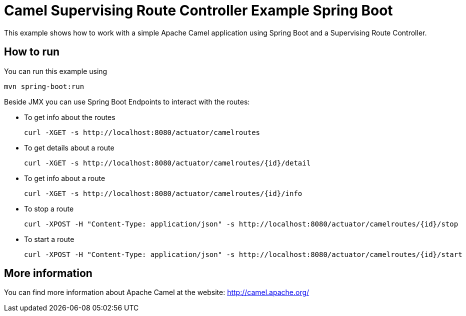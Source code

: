 # Camel Supervising Route Controller Example Spring Boot

This example shows how to work with a simple Apache Camel application using Spring Boot and a Supervising Route Controller.

## How to run

You can run this example using

    mvn spring-boot:run

Beside JMX you can use Spring Boot Endpoints to interact with the routes:

* To get info about the routes
+
[source]
----
curl -XGET -s http://localhost:8080/actuator/camelroutes
----

* To get details about a route
+
[source]
----
curl -XGET -s http://localhost:8080/actuator/camelroutes/{id}/detail
----

* To get info about a route
+
[source]
----
curl -XGET -s http://localhost:8080/actuator/camelroutes/{id}/info
----

* To stop a route
+
[source]
----
curl -XPOST -H "Content-Type: application/json" -s http://localhost:8080/actuator/camelroutes/{id}/stop
----

* To start a route
+
[source]
----
curl -XPOST -H "Content-Type: application/json" -s http://localhost:8080/actuator/camelroutes/{id}/start
----


## More information

You can find more information about Apache Camel at the website: http://camel.apache.org/
